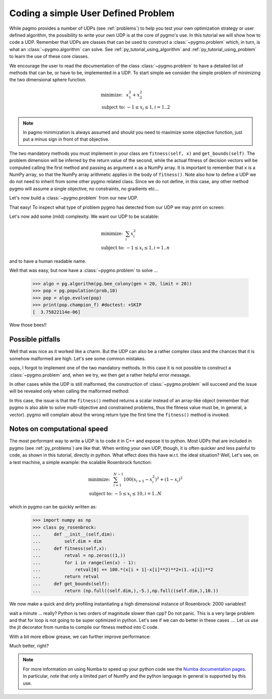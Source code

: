 .. _py_tutorial_coding_udp_simple:

Coding a simple User Defined Problem
------------------------------------

While pagmo provides a number of UDPs (see :ref:`problems`) to help you test your own optimization strategy or user defined algorithm, the possibility
to write your own UDP is at the core of pygmo's use. In this tutorial we will show how to code a UDP. Remember that UDPs are classes that can be used 
to construct a :class:`~pygmo.problem` which, in turn, is what an :class:`~pygmo.algorithm` can solve. See :ref:`py_tutorial_using_algorithm` and 
:ref:`py_tutorial_using_problem` to learn the use of these core classes.

We encourage the user to read the documentation of the class :class:`~pygmo.problem` to have a detailed list of methods that can be, or have to be,
implemented in a UDP. To start simple we consider the simple problem of minimizing the two dimensional sphere function.

.. math::
   \begin{array}{ll}
     \mbox{minimize: } & x_1^2+x_2^2 \\
     \mbox{subject to:} & -1 \le x_i \le 1, i = 1..2
   \end{array}

.. note::
   In pagmo minimization is always assumed and should you need to maximize some objective function, just put a minus sign in front of that objective.

.. doctest::

    >>> class sphere_function:
    ...     def fitness(self, x):
    ...         return [sum(x*x)]
    ...         
    ...     def get_bounds(self):
    ...         return ([-1,-1],[1,1])

The two mandatory methods you must implement in your class are ``fitness(self, x)`` and ``get_bounds(self)``. The problem dimension
will be inferred by the return value of the second, while the actual fitness of decision vectors will be computed calling the first method 
and passing as argument ``x`` as a NumPy array. It is important to remember that ``x`` is a NumPy array, so that the NumPy
array arithmetic applies in the body of ``fitness()``. Note also how to define a UDP we do not need to inherit from some other
pygmo related class.  Since we do not define, in this case, any other method pygmo will assume a single objective, no constraints,
no gradients etc...

Let's now build a :class:`~pygmo.problem` from our new UDP.

.. doctest::

    >>> import pygmo as pg
    >>> prob = pg.problem(sphere_function())

That easy! To inspect what type of problem pygmo has detected from our UDP we may print on screen:

.. doctest::

    >>> print(prob) #doctest: +SKIP
    Problem name: <class 'sphere_function'>
    	Global dimension:			2
    	Fitness dimension:			1
    	Number of objectives:			1
    	Equality constraints dimension:		0
    	Inequality constraints dimension:	0
    	Lower bounds: [-1, -1]
    	Upper bounds: [1, 1]
    <BLANKLINE>
    	Has gradient: false
    	User implemented gradient sparsity: false
    	Has hessians: false
    	User implemented hessians sparsity: false
    <BLANKLINE>
    	Fitness evaluations: 0
    <BLANKLINE>
    	Thread safety: none
    <BLANKLINE>

Let's now add some (mild) complexity. We want our UDP to be scalable:

.. math::
   \begin{array}{ll}
     \mbox{minimize: } & \sum_i x_i^2 \\
     \mbox{subject to:} & -1 \le x_i \le 1, i = 1..n
   \end{array}

and to have a human readable name.

.. doctest::

    >>> class sphere_function:
    ...     def __init__(self, dim):
    ...         self.dim = dim
    ...
    ...     def fitness(self, x):
    ...         return [sum(x*x)]
    ...         
    ...     def get_bounds(self):
    ...         return ([-1] * self.dim, [1] * self.dim)
    ...
    ...     def get_name(self):
    ...         return "Sphere Function"
    ...
    ...     def get_extra_info(self):
    ...         return "\tDimensions: " + str(self.dim)
    >>> prob = pg.problem(sphere_function(3))
    >>> print(prob) #doctest: +NORMALIZE_WHITESPACE
    Problem name: Sphere Function
    	Global dimension:			3
    	Fitness dimension:			1
    	Number of objectives:			1
    	Equality constraints dimension:		0
    	Inequality constraints dimension:	0
    	Lower bounds: [-1, -1, -1]
    	Upper bounds: [1, 1, 1]
    <BLANKLINE>
    	Has gradient: false
    	User implemented gradient sparsity: false
    	Has hessians: false
    	User implemented hessians sparsity: false
    <BLANKLINE>
    	Fitness evaluations: 0
    <BLANKLINE>
    	Thread safety: none
    <BLANKLINE>
    Extra info:
    	Dimensions: 3

Well that was easy, but now have a :class:`~pygmo.problem` to solve ... 

    >>> algo = pg.algorithm(pg.bee_colony(gen = 20, limit = 20))
    >>> pop = pg.population(prob,10)
    >>> pop = algo.evolve(pop)
    >>> print(pop.champion_f) #doctest: +SKIP
    [  3.75822114e-06]

Wow those bees!! 

Possible pitfalls
^^^^^^^^^^^^^^^^^

Well that was nice as it worked like a charm. But the UDP can also be a rather complex class and the chances
that it is somehow malformed are high. Let's see some common mistakes.

.. doctest::

    >>> class sphere_function:
    ...     def fitness(self, x):
    ...         return [sum(x*x)]
    ...         
    >>> pg.problem(sphere_function()) #doctest: +SKIP
    NotImplementedError                       Traceback (most recent call last)
    ...
    NotImplementedError: the mandatory 'get_bounds()' method has not been detected in the user-defined Python problem
    '<sphere_function object at 0x1108cad68>' of type '<class 'sphere_function'>': the method is either not present or not callable


oops, I forgot to implement one of the two mandatory methods. In this case it is not possible to construct a :class:`~pygmo.problem`
and, when we try, we then get a rather helpful error message. 

In other cases while the UDP is still malformed, the construction of :class:`~pygmo.problem` will succeed and the issue will
be revealed only when calling the malformed method:

.. doctest::

    >>> class sphere_function:
    ...     def fitness(self, x):
    ...         return sum(x*x)
    ...         
    ...     def get_bounds(self):
    ...         return ([-1,-1],[1,1])
    >>> prob = pg.problem(sphere_function())
    >>> prob.fitness([1,2]) #doctest: +SKIP
    AttributeError                            Traceback (most recent call last)
    ...
    AttributeError: 'numpy.float64' object has no attribute '__iter__'

In this case, the issue is that the ``fitness()`` method returns a scalar instead of an array-like object (remember that pygmo is also
able to solve multi-objective and constrained problems, thus the fitness value must be, in general, a vector). pygmo will complain
about the wrong return type the first time the ``fitness()`` method is invoked.

Notes on computational speed
^^^^^^^^^^^^^^^^^^^^^^^^^^^^

The most performant way to write a UDP is to code it in C++ and expose it to python. Most UDPs that
are included in pygmo (see :ref:`py_problems`) are like that. When writing your own UDP, though, it is often quicker and less
painful to code, as shown in this tutorial, directly in python. What effect does this have w.r.t. the ideal
situation? Well, Let's see, on a test machine, a simple example: the scalable Rosenbrock function:

.. math::
   \begin{array}{ll}
     \mbox{minimize: } & \sum_{i=1}^{N-1} 100 (x_{i+1} - x_i^2 )^2 + (1-x_i)^2 \\
     \mbox{subject to:} & -5 \le x_i \le 10, i = 1..N
   \end{array}

which in pygmo can be quickly written as:

    >>> import numpy as np
    >>> class py_rosenbrock:
    ...     def __init__(self,dim):
    ...         self.dim = dim
    ...     def fitness(self,x):
    ...         retval = np.zeros((1,))
    ...         for i in range(len(x) - 1):
    ...             retval[0] += 100.*(x[i + 1]-x[i]**2)**2+(1.-x[i])**2
    ...         return retval
    ...     def get_bounds(self):
    ...         return (np.full((self.dim,),-5.),np.full((self.dim,),10.))

We now make a quick and dirty profiling instantiating a high dimensional instance of Rosenbrock: 2000 variables!!

.. doctest::

    >>> prob_python = pg.problem(py_rosenbrock(2000))
    >>> prob_cpp = pg.problem(pg.rosenbrock(2000))
    >>> dummy_x = np.full((2000,), 1.)
    >>> import time
    >>> start_time = time.time(); [prob_python.fitness(dummy_x) for i in range(1000)]; print(time.time() - start_time) #doctest: +SKIP
    2.3352...
    >>> start_time = time.time(); [prob_cpp.fitness(dummy_x) for i in range(1000)]; print(time.time() - start_time) #doctest: +SKIP
    0.0114226...

wait a minute ... really? Python is two orders of magnitude slower than cpp? Do not panic. This is a very large problem and that for loop is not going to be
super optimized in python. Let's see if we can do better in these cases .... Let us use the jit decorator from numba to compile 
our fitness method into C code.

.. doctest::

    >>> from numba import jit
    >>> class jit_rosenbrock:
    ...     def __init__(self,dim):
    ...         self.dim = dim
    ...     @jit
    ...     def fitness(self,x):
    ...         retval = np.zeros((1,))
    ...         for i in range(len(x) - 1):
    ...             retval[0] += 100.*(x[i + 1]-x[i]**2)**2+(1.-x[i])**2
    ...         return retval
    ...     def get_bounds(self):
    ...         return (np.full((self.dim,),-5.),np.full((self.dim,),10.))
    >>> prob_jit = pg.problem(jit_rosenbrock(2000))
    >>> start_time = time.time(); [prob_jit.fitness(dummy_x) for i in range(1000)]; print(time.time() - start_time) #doctest: +SKIP
    0.03771...

With a bit more elbow grease, we can further improve performance:

.. doctest::

    >>> from numba import jit, float64
    >>> class jit_rosenbrock2:
    ...      def fitness(self,x):
    ...          return jit_rosenbrock2._fitness(x)
    ...      @jit(float64[:](float64[:]),nopython=True)
    ...      def _fitness(x):
    ...          retval = np.zeros((1,))
    ...          for i in range(len(x) - 1):
    ...              tmp1 = (x[i + 1]-x[i]*x[i])
    ...              tmp2 = (1.-x[i])
    ...              retval[0] += 100.*tmp1*tmp1+tmp2*tmp2
    ...          return retval
    ...      def get_bounds(self):
    ...          return (np.full((self.dim,),-5.),np.full((self.dim,),10.))
    ...      def __init__(self,dim):
    ...          self.dim = dim
    >>> prob_jit2 = pg.problem(jit_rosenbrock2(2000))
    >>> start_time = time.time(); [prob_jit2.fitness(dummy_x) for i in range(1000)]; print(time.time() - start_time) #doctest: +SKIP
    0.01687...


Much better, right?

.. note:: For more information on using Numba to speed up your python code see the `Numba documentation pages <http://numba.pydata.org/>`_.
          In particular, note that only a limited part of NumPy and the python language in general is supported by this use.


